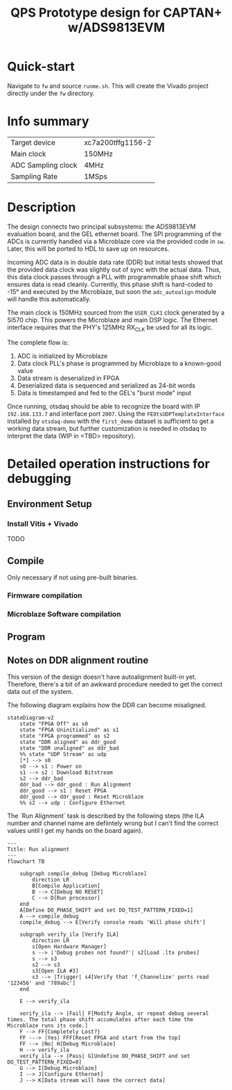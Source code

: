 #+title: QPS Prototype design for CAPTAN+ w/ADS9813EVM

* Quick-start

Navigate to =fw= and source =runme.sh=. This will create the Vivado project directly under the =fw= directory.

* Info summary

| Target device      | xc7a200tffg1156-2 |
| Main clock         | 150MHz            |
| ADC Sampling clock | 4MHz              |
| Sampling Rate      | 1MSps             |

* Description

The design connects two principal subsystems: the ADS9813EVM evaluation board, and the GEL ethernet board. The SPI programming of the ADCs is currently handled via a Microblaze core via the provided code in =sw=. Later, this will be ported to HDL to save up on resources.

Incoming ADC data is in double data rate (DDR) but initial tests showed that the provided data clock was slightly out of sync with the actual data. Thus, this data clock passes through a PLL with programmable phase shift which ensures data is read cleanly. Currently, this phase shift is hard-coded to -15\deg and executed by the Microblaze, but soon the =adc_autoalign= module will handle this automatically.

The main clock is 150MHz sourced from the =USER_CLK1= clock generated by a Si570 chip. This powers the Microblaze and main DSP logic.
The Ethernet interface requires that the PHY's 125MHz RX_CLK be used for all its logic.

The complete flow is:

1. ADC is initialized by Microblaze
2. Data clock PLL's phase is programmed by Microblaze to a known-good value
2. Data stream is deserialized in FPGA
3. Deserialized data is sequenced and serialized as 24-bit words
4. Data is timestamped and fed to the GEL's "burst mode" input

Once running, otsdaq should be able to recognize the board with IP =192.168.133.7= and interface port =2007=. Using the =FEOtsUDPTemplateInterface= installed by =otsdaq-demo= with the =first_demo= dataset is sufficient to get a working data stream, but further customization is needed in otsdaq to interpret the data (WIP in <TBD> repository).

* Detailed operation instructions for debugging

** Environment Setup

*** Install Vitis + Vivado

TODO

** Compile

Only necessary if not using pre-built binaries.

*** Firmware compilation

*** Microblaze Software compilation

** Program

** Notes on DDR alignment routine

This version of the design doesn't have autoalignment built-in yet. Therefore, there's a bit of an awkward procedure needed to get the correct data out of the system.

The following diagram explains how the DDR can become misaligned.

#+begin_src mermaid :file ~/.tmp/tmp.png
stateDiagram-v2
    state "FPGA Off" as s0
    state "FPGA Uninitialized" as s1
    state "FPGA programmed" as s2
    state "DDR aligned" as ddr_good
    state "DDR unaligned" as ddr_bad
    %% state "UDP Stream" as udp
    [*] --> s0
    s0 --> s1 : Power on
    s1 --> s2 : Download Bitstream
    s2 --> ddr_bad
    ddr_bad --> ddr_good : Run Alignment
    ddr_good --> s1 : Reset FPGA
    ddr_good --> ddr_good : Reset Microblaze
    %% s2 --> udp : Configure Ethernet
#+end_src

The `Run Alignment` task is described by the following steps (the ILA number and channel name are defiintely wrong but I can't find the correct values until I get my hands on the board again).

#+begin_src mermaid
---
Title: Run alignment
---
flowchart TB

    subgraph compile_debug [Debug Microblaze]
        direction LR
        B[Compile Application]
        B --> C[Debug NO RESET]
        C --> D[Run processor]
    end
    A[Define DO_PHASE_SHIFT and set DO_TEST_PATTERN_FIXED=1]
    A --> compile_debug
    compile_debug --> E[Verify console reads 'Will phase shift']

    subgraph verify_ila [Verify ILA]
        direction LR
        s[Open Hardware Manager]
        s --> |'Debug probes not found?'| s2[Load .ltx probes]
        s --> s3
        s2 --> s3
        s3[Open ILA #3]
        s3 --> |Trigger| s4[Verify that 'f_Channelize' ports read '123456' and '789abc']
    end

    E --> verify_ila

    verify_ila --> |Fail| F[Modify Angle, or repeat debug several times. The total phase shift accumulates after each time the Microblaze runs its code.]
    F --> FF{Completely Lost?}
    FF ---> |Yes| FFF[Reset FPGA and start from the top]
    FF --> |No| H[Debug Microblaze]
    H --> verify_ila
    verify_ila --> |Pass| G[Undefine DO_PHASE_SHIFT and set DO_TEST_PATTERN_FIXED=0]
    G --> I[Debug Microblaze]
    I --> J[Configure Ethernet]
    J --> K[Data stream will have the correct data]

#+end_src
